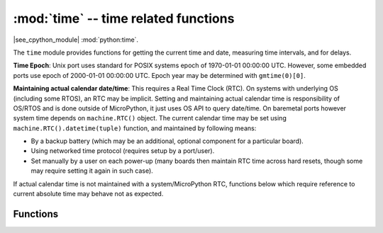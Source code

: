 :mod:`time` -- time related functions
=====================================

.. module:: time
   :synopsis: time related functions

|see_cpython_module| :mod:`python:time`.

The ``time`` module provides functions for getting the current time and date,
measuring time intervals, and for delays.

**Time Epoch**: Unix port uses standard for POSIX systems epoch of
1970-01-01 00:00:00 UTC. However, some embedded ports use epoch of
2000-01-01 00:00:00 UTC. Epoch year may be determined with ``gmtime(0)[0]``.

**Maintaining actual calendar date/time**: This requires a
Real Time Clock (RTC). On systems with underlying OS (including some
RTOS), an RTC may be implicit. Setting and maintaining actual calendar
time is responsibility of OS/RTOS and is done outside of MicroPython,
it just uses OS API to query date/time. On baremetal ports however
system time depends on ``machine.RTC()`` object. The current calendar time
may be set using ``machine.RTC().datetime(tuple)`` function, and maintained
by following means:

* By a backup battery (which may be an additional, optional component for
  a particular board).
* Using networked time protocol (requires setup by a port/user).
* Set manually by a user on each power-up (many boards then maintain
  RTC time across hard resets, though some may require setting it again
  in such case).

If actual calendar time is not maintained with a system/MicroPython RTC,
functions below which require reference to current absolute time may
behave not as expected.

Functions
---------

.. function:: gmtime([secs])
              localtime([secs])

   Convert the time *secs* expressed in seconds since the Epoch (see above) into an
   8-tuple which contains: ``(year, month, mday, hour, minute, second, weekday, yearday)``
   If *secs* is not provided or None, then the current time from the RTC is used.

   The `gmtime()` function returns a date-time tuple in UTC, and `localtime()` returns a
   date-time tuple in local time.

   The format of the entries in the 8-tuple are:

   * year includes the century (for example 2014).
   * month   is 1-12
   * mday    is 1-31
   * hour    is 0-23
   * minute  is 0-59
   * second  is 0-59
   * weekday is 0-6 for Mon-Sun
   * yearday is 1-366

.. function:: mktime()

   This is inverse function of localtime. It's argument is a full 8-tuple
   which expresses a time as per localtime. It returns an integer which is
   the number of seconds since the epoch - usually Jan 1, 1970 (Epoch year 
   may be determined with ``gmtime(0)[0]``).

.. function:: sleep(seconds)

   Sleep for the given number of seconds. Some boards may accept *seconds* as a
   floating-point number to sleep for a fractional number of seconds. Note that
   other boards may not accept a floating-point argument, for compatibility with
   them use `sleep_ms()` and `sleep_us()` functions.

.. function:: sleep_ms(ms)

   Delay for given number of milliseconds, should be positive or 0.

   This function will delay for at least the given number of milliseconds, but
   may take longer than that if other processing must take place, for example
   interrupt handlers or other threads.  Passing in 0 for *ms* will still allow
   this other processing to occur.  Use `sleep_us()` for more precise delays.

.. function:: sleep_us(us)

   Delay for given number of microseconds, should be positive or 0.

   This function attempts to provide an accurate delay of at least *us*
   microseconds, but it may take longer if the system has other higher priority
   processing to perform.

.. function:: ticks_ms()

    Returns an increasing millisecond counter with an arbitrary reference point, that
    wraps around after some value.

    The wrap-around value is not explicitly exposed, but we will
    refer to it as *TICKS_MAX* to simplify discussion. Period of the values is
    *TICKS_PERIOD = TICKS_MAX + 1*. *TICKS_PERIOD* is guaranteed to be a power of
    two, but otherwise may differ from port to port. The same period value is used
    for all of `ticks_ms()`, `ticks_us()`, `ticks_cpu()` functions (for
    simplicity). Thus, these functions will return a value in range [*0* ..
    *TICKS_MAX*], inclusive, total *TICKS_PERIOD* values. Note that only
    non-negative values are used. For the most part, you should treat values returned
    by these functions as opaque. The only operations available for them are
    `ticks_diff()` and `ticks_add()` functions described below.

    Note: Performing standard mathematical operations (+, -) or relational
    operators (<, <=, >, >=) directly on these value will lead to invalid
    result. Performing mathematical operations and then passing their results
    as arguments to `ticks_diff()` or `ticks_add()` will also lead to
    invalid results from the latter functions.

.. function:: ticks_us()

   Just like `ticks_ms()` above, but in microseconds.

.. function:: ticks_cpu()

   Similar to `ticks_ms()` and `ticks_us()`, but with the highest possible resolution
   in the system. This is usually CPU clocks, and that's why the function is named that
   way. But it doesn't have to be a CPU clock, some other timing source available in a
   system (e.g. high-resolution timer) can be used instead. The exact timing unit
   (resolution) of this function is not specified on ``time`` module level, but
   documentation for a specific port may provide more specific information. This
   function is intended for very fine benchmarking or very tight real-time loops.
   Avoid using it in portable code.

   Availability: Not every port implements this function.


.. function:: ticks_add(ticks, delta)

   Offset ticks value by a given number, which can be either positive or negative.
   Given a *ticks* value, this function allows to calculate ticks value *delta*
   ticks before or after it, following modular-arithmetic definition of tick values
   (see `ticks_ms()` above). *ticks* parameter must be a direct result of call
   to `ticks_ms()`, `ticks_us()`, or `ticks_cpu()` functions (or from previous
   call to `ticks_add()`). However, *delta* can be an arbitrary integer number
   or numeric expression. `ticks_add()` is useful for calculating deadlines for
   events/tasks. (Note: you must use `ticks_diff()` function to work with
   deadlines.)

   Examples::

        # Find out what ticks value there was 100ms ago
        print(ticks_add(time.ticks_ms(), -100))

        # Calculate deadline for operation and test for it
        deadline = ticks_add(time.ticks_ms(), 200)
        while ticks_diff(deadline, time.ticks_ms()) > 0:
            do_a_little_of_something()

        # Find out TICKS_MAX used by this port
        print(ticks_add(0, -1))


.. function:: ticks_diff(ticks1, ticks2)

   Measure ticks difference between values returned from `ticks_ms()`, `ticks_us()`,
   or `ticks_cpu()` functions, as a signed value which may wrap around.

   The argument order is the same as for subtraction
   operator, ``ticks_diff(ticks1, ticks2)`` has the same meaning as ``ticks1 - ticks2``.
   However, values returned by `ticks_ms()`, etc. functions may wrap around, so
   directly using subtraction on them will produce incorrect result. That is why
   `ticks_diff()` is needed, it implements modular (or more specifically, ring)
   arithmetic to produce correct result even for wrap-around values (as long as they not
   too distant in between, see below). The function returns **signed** value in the range
   [*-TICKS_PERIOD/2* .. *TICKS_PERIOD/2-1*] (that's a typical range definition for
   two's-complement signed binary integers). If the result is negative, it means that
   *ticks1* occurred earlier in time than *ticks2*. Otherwise, it means that
   *ticks1* occurred after *ticks2*. This holds **only** if *ticks1* and *ticks2*
   are apart from each other for no more than *TICKS_PERIOD/2-1* ticks. If that does
   not hold, incorrect result will be returned. Specifically, if two tick values are
   apart for *TICKS_PERIOD/2-1* ticks, that value will be returned by the function.
   However, if *TICKS_PERIOD/2* of real-time ticks has passed between them, the
   function will return *-TICKS_PERIOD/2* instead, i.e. result value will wrap around
   to the negative range of possible values.

   Informal rationale of the constraints above: Suppose you are locked in a room with no
   means to monitor passing of time except a standard 12-notch clock. Then if you look at
   dial-plate now, and don't look again for another 13 hours (e.g., if you fall for a
   long sleep), then once you finally look again, it may seem to you that only 1 hour
   has passed. To avoid this mistake, just look at the clock regularly. Your application
   should do the same. "Too long sleep" metaphor also maps directly to application
   behaviour: don't let your application run any single task for too long. Run tasks
   in steps, and do time-keeping in between.

   `ticks_diff()` is designed to accommodate various usage patterns, among them:

   * Polling with timeout. In this case, the order of events is known, and you will deal
     only with positive results of `ticks_diff()`::

        # Wait for GPIO pin to be asserted, but at most 500us
        start = time.ticks_us()
        while pin.value() == 0:
            if time.ticks_diff(time.ticks_us(), start) > 500:
                raise TimeoutError

   * Scheduling events. In this case, `ticks_diff()` result may be negative
     if an event is overdue::

        # This code snippet is not optimized
        now = time.ticks_ms()
        scheduled_time = task.scheduled_time()
        if ticks_diff(scheduled_time, now) > 0:
            print("Too early, let's nap")
            sleep_ms(ticks_diff(scheduled_time, now))
            task.run()
        elif ticks_diff(scheduled_time, now) == 0:
            print("Right at time!")
            task.run()
        elif ticks_diff(scheduled_time, now) < 0:
            print("Oops, running late, tell task to run faster!")
            task.run(run_faster=true)

   Note: Do not pass `time()` values to `ticks_diff()`, you should use
   normal mathematical operations on them. But note that `time()` may (and will)
   also overflow. This is known as https://en.wikipedia.org/wiki/Year_2038_problem .


.. function:: time()

   Returns the number of seconds, as an integer, since the Epoch, assuming that
   underlying RTC is set and maintained as described above. If an RTC is not set, this
   function returns number of seconds since a port-specific reference point in time (for
   embedded boards without a battery-backed RTC, usually since power up or reset). If you
   want to develop portable MicroPython application, you should not rely on this function
   to provide higher than second precision.  If you need higher precision, absolute
   timestamps, use `time_ns()`.  If relative times are acceptable then use the
   `ticks_ms()` and `ticks_us()` functions.  If you need calendar time, `gmtime()` or
   `localtime()` without an argument is a better choice.

   .. admonition:: Difference to CPython
      :class: attention

      In CPython, this function returns number of
      seconds since Unix epoch, 1970-01-01 00:00 UTC, as a floating-point,
      usually having microsecond precision. With MicroPython, only Unix port
      uses the same Epoch, and if floating-point precision allows,
      returns sub-second precision. Embedded hardware usually doesn't have
      floating-point precision to represent both long time ranges and subsecond
      precision, so they use integer value with second precision. Some embedded
      hardware also lacks battery-powered RTC, so returns number of seconds
      since last power-up or from other relative, hardware-specific point
      (e.g. reset).

.. function:: time_ns()

    Similar to `time()` but returns nanoseconds since the Epoch, as an integer (usually
    a big integer, so will allocate on the heap).
